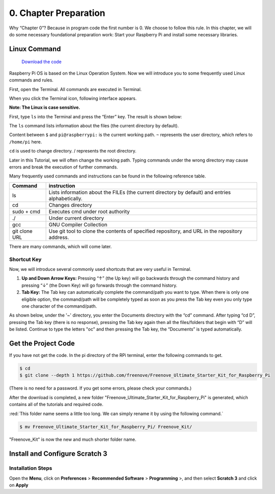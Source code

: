 ##############################################################################
0. Chapter Preparation
##############################################################################


Why “Chapter 0”? Because in program code the first number is 0. We choose to follow this rule. In this chapter, we will do some necessary foundational preparation work: Start your Raspberry Pi and install some necessary libraries. 

Linux Command
****************************************************************

 `Download the code  <https://github.com/Freenove/Freenove_Ultimate_Starter_Kit_for_Raspberry_Pi/archive/refs/heads/master.zip>`_ 

Raspberry Pi OS is based on the Linux Operation System. Now we will introduce you to some frequently used Linux commands and rules.

First, open the Terminal. All commands are executed in Terminal. 

.. image:: ../_static/p00-imgs/chapter00-01.png

When you click the Terminal icon, following interface appears.

.. image:: ../_static/p00-imgs/chapter00-02.png

**Note: The Linux is case sensitive.**

First, type ``ls`` into the Terminal and press the “Enter” key. The result is shown below:

.. image:: ../_static/p00-imgs/chapter00-03.png

The ``ls`` command lists information about the files (the current directory by default).

Content between ``$`` and ``pi@raspberrypi:`` is the current working path. ``~`` represents the user directory, which refers to ``/home/pi`` here. 

.. image:: ../_static/p00-imgs/chapter00-04.png

``cd`` is used to change directory. / represents the root directory. 

.. image:: ../_static/p00-imgs/chapter00-05.png

Later in this Tutorial, we will often change the working path. Typing commands under the wrong directory may cause errors and break the execution of further commands. 

Many frequently used commands and instructions can be found in the following reference table.
    
+---------------+--------------------------------------------------------------------------------------------------+
| Command       | instruction                                                                                      |
+===============+==================================================================================================+
| ls            | Lists information about the FILEs (the current directory by default) and entries alphabetically. |
+---------------+--------------------------------------------------------------------------------------------------+
| cd            | Changes directory                                                                                |
+---------------+--------------------------------------------------------------------------------------------------+
| sudo + cmd    | Executes cmd under root authority                                                                |
+---------------+--------------------------------------------------------------------------------------------------+
| ./            | Under current directory                                                                          |
+---------------+--------------------------------------------------------------------------------------------------+
| gcc           | GNU Compiler Collection                                                                          |
+---------------+--------------------------------------------------------------------------------------------------+
| git clone URL | Use git tool to clone the contents of specified repository, and URL in the repository address.   |
+---------------+--------------------------------------------------------------------------------------------------+

There are many commands, which will come later. 

.. seealso:: 
    For more details about commands. You can refer to:
    http://www.linux-commands-examples.com

Shortcut Key
================================================================
Now, we will introduce several commonly used shortcuts that are very useful in Terminal.

1. **Up and Down Arrow Keys:** Pressing “↑” (the Up key) will go backwards through the command history and pressing “↓” (the Down Key) will go forwards through the command history.

2. **Tab Key:** The Tab key can automatically complete the command/path you want to type. When there is only one eligible option, the command/path will be completely typed as soon as you press the Tab key even you only type one character of the command/path. 

As shown below, under the '~' directory, you enter the Documents directory with the “cd” command. After typing “cd D”, pressing the Tab key (there is no response), pressing the Tab key again then all the files/folders that begin with “D” will be listed. Continue to type the letters "oc" and then pressing the Tab key, the “Documents” is typed automatically.

.. image:: ../_static/p00-imgs/chapter00-06.png

.. image:: ../_static/p00-imgs/chapter00-07.png

Get the Project Code
****************************************************************

If you have not get the code. In the pi directory of the RPi terminal, enter the following commands to get.

.. code-block:: console

    $ cd
    $ git clone --depth 1 https://github.com/freenove/Freenove_Ultimate_Starter_Kit_for_Raspberry_Pi

(There is no need for a password. If you get some errors, please check your commands.)

After the download is completed, a new folder "Freenove_Ultimate_Starter_Kit_for_Raspberry_Pi" is generated, which contains all of the tutorials and required code.

:red:`This folder name seems a little too long. We can simply rename it by using the following command.`

.. code-block:: console

    $ mv Freenove_Ultimate_Starter_Kit_for_Raspberry_Pi/ Freenove_Kit/

"Freenove_Kit" is now the new and much shorter folder name.

.. seealso::
    
    If you have no experience with scratch, we suggest that you refer to this website for basic information and knowledge: https://scratch.mit.edu/projects/editor/?tutorial=getStarted

Install and Configure Scratch 3
****************************************************************

Installation Steps
================================================================

Open the **Menu**, click on **Preferences** > **Recommended Software** > **Programming** >, and then select **Scratch 3** and click on **Apply**


